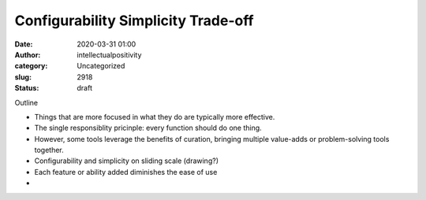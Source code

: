 Configurability Simplicity Trade-off
####################################
:date: 2020-03-31 01:00
:author: intellectualpositivity
:category: Uncategorized
:slug: 2918
:status: draft

Outline

-  Things that are more focused in what they do are typically more effective.
-  The single responsiblity pricinple: every function should do one thing.
-  However, some tools leverage the benefits of curation, bringing multiple value-adds or problem-solving tools together.
-  Configurability and simplicity on sliding scale (drawing?)
-  Each feature or ability added diminishes the ease of use
-  
